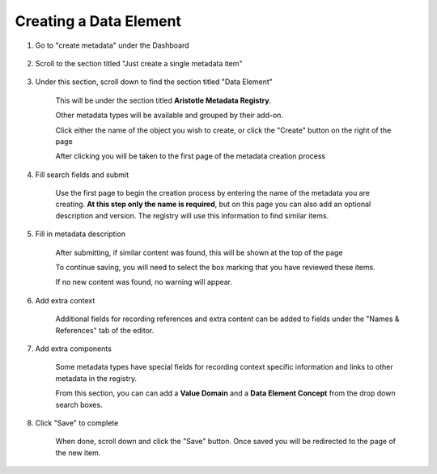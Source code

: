 Creating a Data Element
=======================

1. Go to "create metadata" under the Dashboard

    .. screenshot::
      :server_path: /create
      :alt: 
      :login: {'url': '/login', "username": "alice@aristotle.example.com", "password": "Administrator"}
      :crop_element: nav.main.navbar
      :crop_element_padding: 0,000,600,0

2. Scroll to the section titled "Just create a single metadata item"

    .. screenshot::
       :alt: 
       :crop_element: h2 .fa.fa-plus
       :crop_element_padding: 100,600,100,100

3. Under this section, scroll down to find the section titled "Data Element"
   
    This will be under the section titled **Aristotle Metadata Registry**.

    Other metadata types will be available and grouped by their add-on.

    .. screenshot::
       :alt: 
       :crop_element: td>a[href="/create/aristotle_mdr/dataelement"]:not(.btn)
       :crop_element_padding: 100,800,200,100
       :box: td>a[href="/create/aristotle_mdr/dataelement"]:not(.btn)

    Click either the name of the object you wish to create, or click the "Create" button on the right of the page

    .. screenshot::
       :alt: 
       :crop_element: td>a.btn[href="/create/aristotle_mdr/dataelement"]
       :crop_element_padding: 100,50,100,850
       :clicker: td>a.btn[href="/create/aristotle_mdr/dataelement"]

    After clicking you will be taken to the first page of the metadata creation process

4. Fill search fields and submit

    Use the first page to begin the creation process by entering the name of the metadata you are creating.
    **At this step only the name is required**, but on this page you can also add an optional description and version.
    The registry will use this information to find similar items.

    .. screenshot::
       :server_path: /create/aristotle_mdr/dataelement
       :alt: 
       :form_data: [
          {'initial-name': 'Employee - date of employment', 'initial-definition': '', '__submit__': False}
          ]

5. Fill in metadata description

    After submitting, if similar content was found, this will be shown at the top of the page

    .. screenshot::
       :server_path: /create/aristotle_mdr/dataelement
       :alt: 
       :form_data: [
          {'initial-name': 'Employee - date of employment', 'initial-definition': '', '__submit__': True}
          ]

    To continue saving, you will need to select the box marking that you have reviewed these items.

    .. screenshot::
       :crop_element: input[name="results-make_new_item"]
       :clicker: input[name="results-make_new_item"]
       :crop_element_padding: 100,450,150,80

    If no new content was found, no warning will appear.

    .. screenshot::
       :server_path: /create/aristotle_mdr/dataelement
       :alt: 
       :form_data: [
          {'initial-name': 'Person - Name, Text', 'initial-definition': 'The full name of a human being stored as text..', '__submit__': True}
          ]

6. Add extra context

    Additional fields for recording references and extra content can be added to fields under the "Names & References" tab of the editor.

    .. screenshot::
       :alt: 
       :clicker: a[href="#tab_names"]
       :crop_element: a[href="#tab_names"]

       browser.find_element_by_css_selector('a[href="#tab_names"]').click()



7. Add extra components

    Some metadata types have special fields for recording context specific information and links to other metadata in the registry.


    .. screenshot::
       :alt: 
       :clicker: a[href="#tab_components"]
       :crop_element: a[href="#tab_components"]

       browser.find_element_by_css_selector('a[href="#tab_components"]').click()

    From this section, you can can add a **Value Domain** and a **Data Element Concept** from the drop down search boxes.

    .. screenshot::
       :alt: 
       :crop_element: #tab_components

8.  Click "Save" to complete

     When done, scroll down and click the "Save" button.
     Once saved you will be redirected to the page of the new item.

     .. screenshot::
        :alt: 
        :clicker: .fa.fa-save
        :crop_element: .fa.fa-save
        :crop_element_padding: 100,350,150,350
